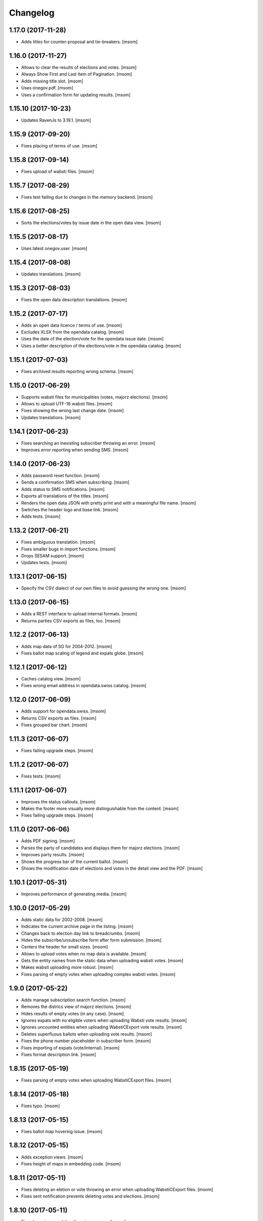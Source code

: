 Changelog
---------
1.17.0 (2017-11-28)
~~~~~~~~~~~~~~~~~~~

- Adds titles for counter-proposal and tie-breakers.
  [msom]

1.16.0 (2017-11-27)
~~~~~~~~~~~~~~~~~~~

- Allows to clear the results of elections and votes.
  [msom]

- Always Show First and Last Item of Pagination.
  [msom]

- Adds missing title slot.
  [msom]

- Uses onegov.pdf.
  [msom]

- Uses a confirmation form for updating results.
  [msom]

1.15.10 (2017-10-23)
~~~~~~~~~~~~~~~~~~~

- Updates RavenJs to 3.19.1.
  [msom]

1.15.9 (2017-09-20)
~~~~~~~~~~~~~~~~~~~

- Fixes placing of terms of use.
  [msom]

1.15.8 (2017-09-14)
~~~~~~~~~~~~~~~~~~~

- Fixes upload of wabsti files.
  [msom]

1.15.7 (2017-08-29)
~~~~~~~~~~~~~~~~~~~

- Fixes test failing due to changes in the memory backend.
  [msom]

1.15.6 (2017-08-25)
~~~~~~~~~~~~~~~~~~~

- Sorts the elections/votes by issue date in the open data view.
  [msom]

1.15.5 (2017-08-17)
~~~~~~~~~~~~~~~~~~~

- Uses latest onegov.user.
  [msom]

1.15.4 (2017-08-08)
~~~~~~~~~~~~~~~~~~~

- Updates translations.
  [msom]

1.15.3 (2017-08-03)
~~~~~~~~~~~~~~~~~~~

- Fixes the open data description translations.
  [msom]

1.15.2 (2017-07-17)
~~~~~~~~~~~~~~~~~~~

- Adds an open data licence / terms of use.
  [msom]

- Excludes XLSX from the opendata catalog.
  [msom]

- Uses the date of the election/vote for the opendata issue date.
  [msom]

- Uses a better description of the elections/vote in the opendata catalog.
  [msom]

1.15.1 (2017-07-03)
~~~~~~~~~~~~~~~~~~~

- Fixes archived results reporting wrong schema.
  [msom]

1.15.0 (2017-06-29)
~~~~~~~~~~~~~~~~~~~

- Supports wabsti files for municipalities (votes, majorz elections).
  [msom]

- Allows to upload UTF-16 wabsti files.
  [msom]

- Fixes showing the wrong last change date.
  [msom]

- Updates translations.
  [msom]

1.14.1 (2017-06-23)
~~~~~~~~~~~~~~~~~~~

- Fixes searching an inexisting subscriber throwing an error.
  [msom]

- Improves error reporting when sending SMS.
  [msom]

1.14.0 (2017-06-23)
~~~~~~~~~~~~~~~~~~~

- Adds password reset function.
  [msom]

- Sends a confirmation SMS when subscribing.
  [msom]

- Adds status to SMS notifications.
  [msom]

- Exports all translations of the titles.
  [msom]

- Renders the open data JSON with pretty print and with a meaningful file name.
  [msom]

- Switches the header logo and base link.
  [msom]

- Adds tests.
  [msom]

1.13.2 (2017-06-21)
~~~~~~~~~~~~~~~~~~~

- Fixes ambiguous translation.
  [msom]

- Fixes smaller bugs in import functions.
  [msom]

- Drops SESAM support.
  [msom]

- Updates tests.
  [msom]

1.13.1 (2017-06-15)
~~~~~~~~~~~~~~~~~~~

- Specify the CSV dialect of our own files to avoid guessing the wrong one.
  [msom]

1.13.0 (2017-06-15)
~~~~~~~~~~~~~~~~~~~

- Adds a REST interface to upload internal formats.
  [msom]

- Returns parties CSV exports as files, too.
  [msom]

1.12.2 (2017-06-13)
~~~~~~~~~~~~~~~~~~~

- Adds map data of SG for 2004-2012.
  [msom]

- Fixes ballot map scaling of legend and expats globe.
  [msom]

1.12.1 (2017-06-12)
~~~~~~~~~~~~~~~~~~~

- Caches catalog view.
  [msom]

- Fixes wrong email address in opendata.swiss catalog.
  [msom]

1.12.0 (2017-06-09)
~~~~~~~~~~~~~~~~~~~

- Adds support for opendata.swiss.
  [msom]

- Returns CSV exports as files.
  [msom]

- Fixes grouped bar chart.
  [msom]

1.11.3 (2017-06-07)
~~~~~~~~~~~~~~~~~~~

- Fixes failing upgrade steps.
  [msom]

1.11.2 (2017-06-07)
~~~~~~~~~~~~~~~~~~~

- Fixes tests.
  [msom]

1.11.1 (2017-06-07)
~~~~~~~~~~~~~~~~~~~

- Improves the status callouts.
  [msom]

- Makes the footer more visually more distinguishable from the content.
  [msom]

- Fixes failing upgrade steps.
  [msom]

1.11.0 (2017-06-06)
~~~~~~~~~~~~~~~~~~~

- Adds PDF signing.
  [msom]

- Parses the party of candidates and displays them for majorz elections.
  [msom]

- Improves party results.
  [msom]

- Shows the progress bar of the current ballot.
  [msom]

- Shows the modification date of elections and votes in the detail view and
  the PDF.
  [msom]

1.10.1 (2017-05-31)
~~~~~~~~~~~~~~~~~~~

- Improves performance of generating media.
  [msom]

1.10.0 (2017-05-29)
~~~~~~~~~~~~~~~~~~~

- Adds static data for 2002-2008.
  [msom]

- Indicates the current archive page in the listing.
  [msom]

- Changes back to election day link to breadcrumbs.
  [msom]

- Hides the subscribe/unsubscribe form after form submission.
  [msom]

- Centers the header for small sizes.
  [msom]

- Allows to upload votes when no map data is available.
  [msom]

- Gets the entity names from the static data when uploading wabsti votes.
  [msom]

- Makes wabsti uploading more robust.
  [msom]

- Fixes parsing of empty votes when uploading complex wabsti votes.
  [msom]

1.9.0 (2017-05-22)
~~~~~~~~~~~~~~~~~~~

- Adds manage subscription search function.
  [msom]

- Removes the districs view of majorz elections.
  [msom]

- Hides results of empty votes (in any case).
  [msom]

- Ignores expats with no eligible voters when uploading Wabsti vote results.
  [msom]

- Ignores uncounted entities when uploading WabstiCExport vote results.
  [msom]

- Deletes superfluous ballots when uploading vote results.
  [msom]

- Fixes the phone number placeholder in subscriber form.
  [msom]

- Fixes importing of expats (vote/internal).
  [msom]

- Fixes format description link.
  [msom]

1.8.15 (2017-05-19)
~~~~~~~~~~~~~~~~~~~

- Fixes parsing of empty votes when uploading WabstiCExport files.
  [msom]

1.8.14 (2017-05-18)
~~~~~~~~~~~~~~~~~~~

- Fixes typo.
  [msom]

1.8.13 (2017-05-15)
~~~~~~~~~~~~~~~~~~~

- Fixes ballot map hovering issue.
  [msom]

1.8.12 (2017-05-15)
~~~~~~~~~~~~~~~~~~~

- Adds exception views.
  [msom]

- Fixes height of maps in embedding code.
  [msom]

1.8.11 (2017-05-11)
~~~~~~~~~~~~~~~~~~~

- Fixes deleting an eletion or vote throwing an error when uploading
  WabstiCExport files.
  [msom]

- Fixes sent notification prevents deleting votes and elections.
  [msom]

1.8.10 (2017-05-11)
~~~~~~~~~~~~~~~~~~~

- Fixes hovering over lakes throwing an error.
  [msom]

- Improves styling.
  [msom]

1.8.9 (2017-05-09)
~~~~~~~~~~~~~~~~~~~

- Adds sentry JavaScript error reporting support.
  [msom]

1.8.8 (2017-05-08)
~~~~~~~~~~~~~~~~~~~

- Adds mapdata for 2017.
  [msom]

1.8.7 (2017-05-04)
~~~~~~~~~~~~~~~~~~~

- Translates form errors when uploading WabstiCExport files.
  [msom]

- Adds tests.
  [msom]

1.8.6 (2017-05-02)
~~~~~~~~~~~~~~~~~~~

- Adds status/completed to elections and votes.
  [msom]

- Allows to specify the language when uploading WabstiCExport files.
  [msom]

- Parses the absolute majority when uploading WabstiCExport files.
  [msom]

- Parses the list connections when uploading WabstiCExport files.
  [msom]

- Evaluates the completed field of WabstiCExport files.
  [msom]

- Adds missing expats label in the election districts view of majorz elections.
  [msom]

- Visually groups elections and votes in the backend.
  [msom]

- Groups backend actions to dropdowns.
  [msom]

1.8.5 (2017-04-26)
~~~~~~~~~~~~~~~~~~~

- Fixes parsing an error field in WabstCiExport throwing an error.
  [msom]

1.8.4 (2017-04-25)
~~~~~~~~~~~~~~~~~~~

- Adds support for WabstCExport proporz elections.
  [msom]

1.8.3 (2017-04-24)
~~~~~~~~~~~~~~~~~~~

- Adds translations and visualization of expats.
  [msom]

1.8.2 (2017-04-24)
~~~~~~~~~~~~~~~~~~~

- Adds options for manual upload of WabstiCExport files.
  [msom]

- Tidies up usage of electoral districts somewhat.
  [msom]

- Fixes wrong default group when uploading majorz elections.
  [msom]

- Makes upload results views more robust.
  [msom]

1.8.1 (2017-04-21)
~~~~~~~~~~~~~~~~~~~

- Updates translations.
  [msom]

- Updates the static data.
  [msom]

- Fixes a division by zero error for invalid party results.
  [msom]

- Fixes the layout of majorz election factoids in the PDF.
  [msom]

1.8.0 (2017-04-18)
~~~~~~~~~~~~~~~~~~~

- Adds support for the wabsti exporter format.
  [msom]

- Allows to set the absolute majority of majorz elections without uploading
  results.
  [msom]

- Use special, reserved numbers for expats.
  [msom]

- Fixs providing giving an invalid archive date throwing an error.
  [msom]

- The type of vote (simple vs complex with counter proposal and tie-breaker)
  is set on the add/edit vote form instead of the upload form.
  [msom]

- Allows to upload the party results independently of the other results.
  [msom]

- Allows to set the absolute majority of majorz elections without uploading
  results.
  [msom]

- Use special, reserved numbers for expats.
  [msom]

- Fixes providing giving an invalid archive date throwing an error.
  [msom]

- Improves the performance of the send-sms command.
  [msom]

1.7.5 (2017-04-07)
~~~~~~~~~~~~~~~~~~~

- Shows the filename of the import errors.
  [msom]

- Renames the send sms command.
  [msom]

- Adds sentry option for fetch command.
  [msom]

- Hides empty sankey nodes.
  [msom]

- Fixes text ellipsis on sankey nodes.
  [msom]

- Fixes translations of form error messages.
  [msom]

1.7.4 (2017-04-03)
~~~~~~~~~~~~~~~~~~~

- Adds missing JavaScript library.
  [msom]

1.7.3 (2017-03-31)
~~~~~~~~~~~~~~~~~~~

- Adds sentry support to generate media command.
  [msom]

- Uses touch files instead of file locking for media generation.
  [msom]

1.7.2 (2017-03-31)
~~~~~~~~~~~~~~~~~~~

- Fixes media generator trying to generate empty votes.
  [msom]

1.7.1 (2017-03-30)
~~~~~~~~~~~~~~~~~~~

- Shows app version and link to the changelog in the backend.
  [msom]

1.7.0 (2017-03-29)
~~~~~~~~~~~~~~~~~~~

- Adds PDF and SVG generations.
  [msom]

1.6.1 (2017-03-20)
~~~~~~~~~~~~~~~~~~~

- Improves testing performance.
  [href]

1.6.0 (2017-03-06)
~~~~~~~~~~~~~~~~~~~

- Adds hipchat integration.
  [msom]

- Adds backend link, delete action and pagination for subscribers.
  [msom]

- Displayes the date of the election and vote on the detail view.
  [msom]

- Adds the elected candidates to the JSON summary of an election.
  [msom]

- Adds links to the raw data in the JSON results views of elections and votes.
  [msom]

- Uses colored answers.
  [msom]

- Displays the percentages of intermediate results in the overview, too.
  [msom]

- Fixes displaying the progess of complex votes.
  [msom]

- Fixes displaing tooltips on iOS.
  [msom]

1.5.2 (2017-02-08)
~~~~~~~~~~~~~~~~~~~

- Fixes tests.
  [msom]

1.5.1 (2017-02-08)
~~~~~~~~~~~~~~~~~~~

- Adds (partial) support for 2017.
  [msom]

- Fixes typos in documentation.
  [treinhard, freinhard]

1.5.0 (2017-01-12)
~~~~~~~~~~~~~~~~~~~

- Shows the results of the municipality instead of the overall results for
  federal and cantonal votes in communal instances.
  [msom]

- Adds a column to the party results with the difference of the last two
  percent values.
  [msom]

- Updates translations.
  [msom]

- Changes the order of the result groups in the overview such that communal
  elections and votes are displayed first for communal instances.
  [msom]

1.4.3 (2017-01-04)
~~~~~~~~~~~~~~~~~~~

- Harmonizes the usage of the groups in the various formats.
  [msom]

- Allows to list expats as separate entity (but not using SESAM format).
  [msom]

1.4.2 (2017-01-03)
~~~~~~~~~~~~~~~~~~~

- Fixes cropped labels in panachage charts.
  [msom]

1.4.1 (2016-12-29)
~~~~~~~~~~~~~~~~~~~

- Fixes templates.
  [msom]

1.4.0 (2016-12-28)
~~~~~~~~~~~~~~~~~~~

- Adds panachage charts.
  [msom]

- Adds party results and (comparative) visualisation.
  [msom]

- Uses tabs instead of foldable sections.
  [msom]

- Uses fading effects on charts.
  [msom]

- Changes direction of the list connections sankey chart.
  [msom]

- Displays tooltips inside the map.
  [msom]

- Improves handling of invalid (excel) files.
  [msom]

- Adds (partial) support for 2017.
  [msom]

- Shows the number of SMS subscribers in the manage view.
  [msom]

- Adds support for PyFilesystem 2.x and Chameleon 3.x.
  [href]

1.3.5 (2016-11-23)
~~~~~~~~~~~~~~~~~~~

- Fixes the SMS send command.
  [msom]

1.3.4 (2016-11-23)
~~~~~~~~~~~~~~~~~~~

- Allows the speficify the originator of SMS.
  [msom]

1.3.3 (2016-11-18)
~~~~~~~~~~~~~~~~~~~

- Updates translations.
  [msom]

1.3.2 (2016-11-16)
~~~~~~~~~~~~~~~~~~~

- Updates translations.
  [msom]

1.3.1 (2016-11-16)
~~~~~~~~~~~~~~~~~~~

- Updates translations.
  [msom]

1.3.0 (2016-11-11)
~~~~~~~~~~~~~~~~~~~

- Adds table sorting.
  [msom]

1.2.4 (2016-11-10)
~~~~~~~~~~~~~~~~~~~

- Improves cache handling.
  [msom]

1.2.3 (2016-11-10)
~~~~~~~~~~~~~~~~~~~

- Fixes tests.
  [msom]

1.2.2 (2016-11-10)
~~~~~~~~~~~~~~~~~~~

- Updates texts.
  [msom]

1.2.1 (2016-11-10)
~~~~~~~~~~~~~~~~~~~

- Adds sentry support for SMS queue.
  [msom]

- Adds a simple subscribers view.
  [msom]

1.2.0 (2016-11-10)
~~~~~~~~~~~~~~~~~~~

- Adds SMS notifications.
  [msom]

1.1.3 (2016-11-04)
~~~~~~~~~~~~~~~~~~~

- Hides the footer too when headerless query parameter is set.
  [msom]

1.1.2 (2016-11-03)
~~~~~~~~~~~~~~~~~~~

- Stores the headerless query parameter in the browser session.
  [msom]

1.1.1 (2016-11-02)
~~~~~~~~~~~~~~~~~~~

- Only includes the iFrameResizer if headerless query parameter is set.
  [msom]

1.1.0 (2016-10-31)
~~~~~~~~~~~~~~~~~~~

- Shows the base link everywhere.
  [msom]

- Introduces a headerless query parameter.
  [msom]

- Shows data download links in the primary color.
  [msom]

- Uses darker callout panels.
  [msom]

- Removes archive from election/vote detail views.
  [msom]

- Improves the mobile styling of vote views.
  [msom]

- Displays the number of mandates per list in the bar chart.
  [msom]

- Adds iFrameResizer.
  [msom]

1.0.4 (2016-10-24)
~~~~~~~~~~~~~~~~~~~

- Allow to set custom headers for each webhook.
  [msom]

1.0.3 (2016-09-26)
~~~~~~~~~~~~~~~~~~~

- Fixes upload and view election templates.
  [msom]

1.0.2 (2016-09-26)
~~~~~~~~~~~~~~~~~~~

- Fixes upgrade step running more than once.
  [msom]

1.0.1 (2016-09-26)
~~~~~~~~~~~~~~~~~~~

- Fixes encoding issue in the static data.
  [msom]

1.0.0 (2016-09-26)
~~~~~~~~~~~~~~~~~~~

- Adds support for webhooks.
  [msom]

0.9.5 (2016-09-21)
~~~~~~~~~~~~~~~~~~~

- Adds MIME types typically returned by libmagic for XLS/XLSX files.
  [msom]

0.9.4 (2016-09-21)
~~~~~~~~~~~~~~~~~~~

- Changes the order of backend menu.
  [msom]

0.9.3 (2016-09-19)
~~~~~~~~~~~~~~~~~~~

- Re-release 0.9.2.
  [msom]

0.9.2 (2016-09-19)
~~~~~~~~~~~~~~~~~~~

- Clarify the result of a vote with counter proposal.
  [msom]

- Removes the Last-Modified header from certain views, it interferes with the
  localization.
  [msom]

- Only shows the latest election day on the homepage.
  [msom]

- Adds support for webhooks.
  [msom]

0.9.5 (2016-09-21)
~~~~~~~~~~~~~~~~~~~

- Adds MIME types typically returned by libmagic for XLS/XLSX files.
  [msom]

0.9.4 (2016-09-21)
~~~~~~~~~~~~~~~~~~~

- Changes the order of backend menu.
  [msom]

0.9.3 (2016-09-19)
~~~~~~~~~~~~~~~~~~~

- Re-release 0.9.2.
  [msom]

0.9.2 (2016-09-19)
~~~~~~~~~~~~~~~~~~~

- Clarify the result of a vote with counter proposal.
  [msom]

- Removes the Last-Modified header from certain views, it interferes with the
  localization.
  [msom]

- Fixes bug in folding of proporz election view.
  [msom]

0.9.1 (2016-09-14)
~~~~~~~~~~~~~~~~~~~

- Updates translations.
  [msom]

- Improves print styles.
  [msom]

0.9.0 (2016-09-06)
~~~~~~~~~~~~~~~~~~~

- Adds embed code.
  [msom]

- Updates translations.
  [msom]

- Fixes resize behaviour of charts.
  [msom]

0.8.2 (2016-09-05)
~~~~~~~~~~~~~~~~~~~

- Updates translations.
  [msom]

- Breaks long related links.
  [msom]

- Makes backend tables responsive.
  [msom]

- Adds command line interface to add new instances.
  [msom]

0.8.1 (2016-08-30)
~~~~~~~~~~~~~~~~~~~

- Fixes election and vote templates.
  [msom]

0.8.0 (2016-08-29)
~~~~~~~~~~~~~~~~~~~

- Adds diagrams to visualize list connections.
  [msom]

- Adds new import formats: Vote/Wabsti, Vote/Internal, Election/Internal.
  [msom]

- Adds the ability to download the SVG images.
  [msom]

- Adds a last update time column to the frontpage and archive pages.
  [msom]

- Shows intermediate results.
  [msom]

- Adds JSON views for results.
  [msom]

- Adds the 'Last-Modified' header to the views with results.
  [msom]

- Adds basic print styles.
  [msom]

- Adds pagination to management views.
  [msom]

- Clears the cache after uploading results.
  [msom]

- Updates French, Romansh and Italian translations.
  [freinhard, msom]

- Sorts the sublists by the ID of the list when displaying list connection
  results of elections.
  [msom]

- Fixes javascript for form dependencies.
  [msom]

- Adds compatibility with Morepath 0.13.
  [href]

0.7.2 (2016-03-18)
~~~~~~~~~~~~~~~~~~~

- Hides candidates list for majorz elections.
  [msom]

- Hides lists for proporz elections.
  [msom]

- Removes color from list bar charts.
  [msom]

- Sorts lists by list id.
  [msom]

- Removes table collapsing for most tables.
  [msom]

- Adds a totals row at the top for tables with totals.
  [msom]

- Folds results to sections.
  [msom]

- Makes title font sizes smaller for mobile devices.
  [msom]

- Adds related links.
  [msom]

0.7.1 (2016-03-14)
~~~~~~~~~~~~~~~~~~~

- Displays visual hints for collapsible tables.
  [msom]

- Adds absolute majority for majorz elections.
  [msom]

0.7.0 (2016-03-11)
~~~~~~~~~~~~~~~~~~~

- Adds elections.
  [msom]

- Adds access to all elections and votes of an election day.
  [msom]

0.6.0 (2016-02-16)
~~~~~~~~~~~~~~~~~~~

- Adds municipality maps for 2016.
  [href]

- Adds "stimmberechtigte" to the columns which may be contain "unbekannt".
  [href]

0.5.3 (2016-02-09)
~~~~~~~~~~~~~~~~~~~

- Ignores invalid years in the url instead of throwing an error.
  [href]

- Adds the ability to indicate lines which should be ignored.
  [href]

- Adds support for open office spreadsheets.
  [href]

0.5.2 (2016-02-08)
~~~~~~~~~~~~~~~~~~~

- Fixes import not working because of an outdated onegov.core dependency.
  [href]

0.5.1 (2016-02-08)
~~~~~~~~~~~~~~~~~~~

- Removes the 'www.' from the base domain.
  [href]

0.5.0 (2016-02-08)
~~~~~~~~~~~~~~~~~~~

- Normalizes the title used as filename in XLSX exports.
  [msom]

- Shows the domain name of the base url instead of the principal name.
  [msom]

- Adds analytics tracking code.
  [msom]

- Allows the select a sheet when importing XLSX files.
  [msom]

0.4.1 (2016-01-12)
~~~~~~~~~~~~~~~~~~~

- No longer caches responses with a status code other than 200.
  [href]

0.4.0 (2016-01-08)
~~~~~~~~~~~~~~~~~~~

- Adds a 5 minute cache for all anonymous pages.
  [href]

- Adds complete french / italian / romansh support.
  [href]

0.3.0 (2015-12-10)
~~~~~~~~~~~~~~~~~~~

- Adds JSON/CSV and XLSX export of all votes.
  [href]

- Shows the votes archive at the bottom of.. the votes archive.
  [gref]

0.2.1 (2015-12-08)
~~~~~~~~~~~~~~~~~~~

- Shows the votes archive at the bottom of each vote.
  [href]

- Shows a helpful error message if a vote exists already.
  [href]

0.2.0 (2015-11-27)
~~~~~~~~~~~~~~~~~~~

- Enables YubiKey integration.
  [href]

0.1.6 (2015-10-26)
~~~~~~~~~~~~~~~~~~~

- Adds accidentally removed 'last change' factoid.
  [href]

- Adds missing translations.
  [href]

0.1.5 (2015-10-26)
~~~~~~~~~~~~~~~~~~~

- Adds XLS/XLSX support.
  [href]

- Improves display of votes with long titles in the manage table.
  [href]

- Fixes display issues with IE9+.
  [href]

- Factoids are now shown for each ballot without being summarized on the vote.
  [href]

- Fixes division by zero error occuring on votes without any results.
  [href]

0.1.4 (2015-10-16)
~~~~~~~~~~~~~~~~~~~

- Adds the ability to leave out uncounted towns in the upload. Missing towns
  are assumed to be uncounted.
  [href]

- Adds internal shortcode for votes.
  [href]

- Improves the design of uncounted votes.
  [href]

- Colors are now always blue if rejected, red if accepted, without exception.
  [href]

- Switch from 'de' to 'de_CH' to properly support Swiss formatting.
  [href]

- Make sure all uploads are aborted if one file fails.
  [href]

- Fix javascript in map when hovering over a lake.
  [href]

0.1.3 (2015-10-12)
~~~~~~~~~~~~~~~~~~~

- Fix upload not allowing for different ballot types initially.
  [href]

0.1.2 (2015-10-12)
~~~~~~~~~~~~~~~~~~~

- Explicitly passes the encoding when reading the yaml file to avoid getting
  the wrong one through the environment.
  [href]

0.1.1 (2015-10-12)
~~~~~~~~~~~~~~~~~~~

- Enables requirements.txt generation on release.
  [href]

0.1.0 (2015-10-12)
~~~~~~~~~~~~~~~~~~~

- Initial Release
